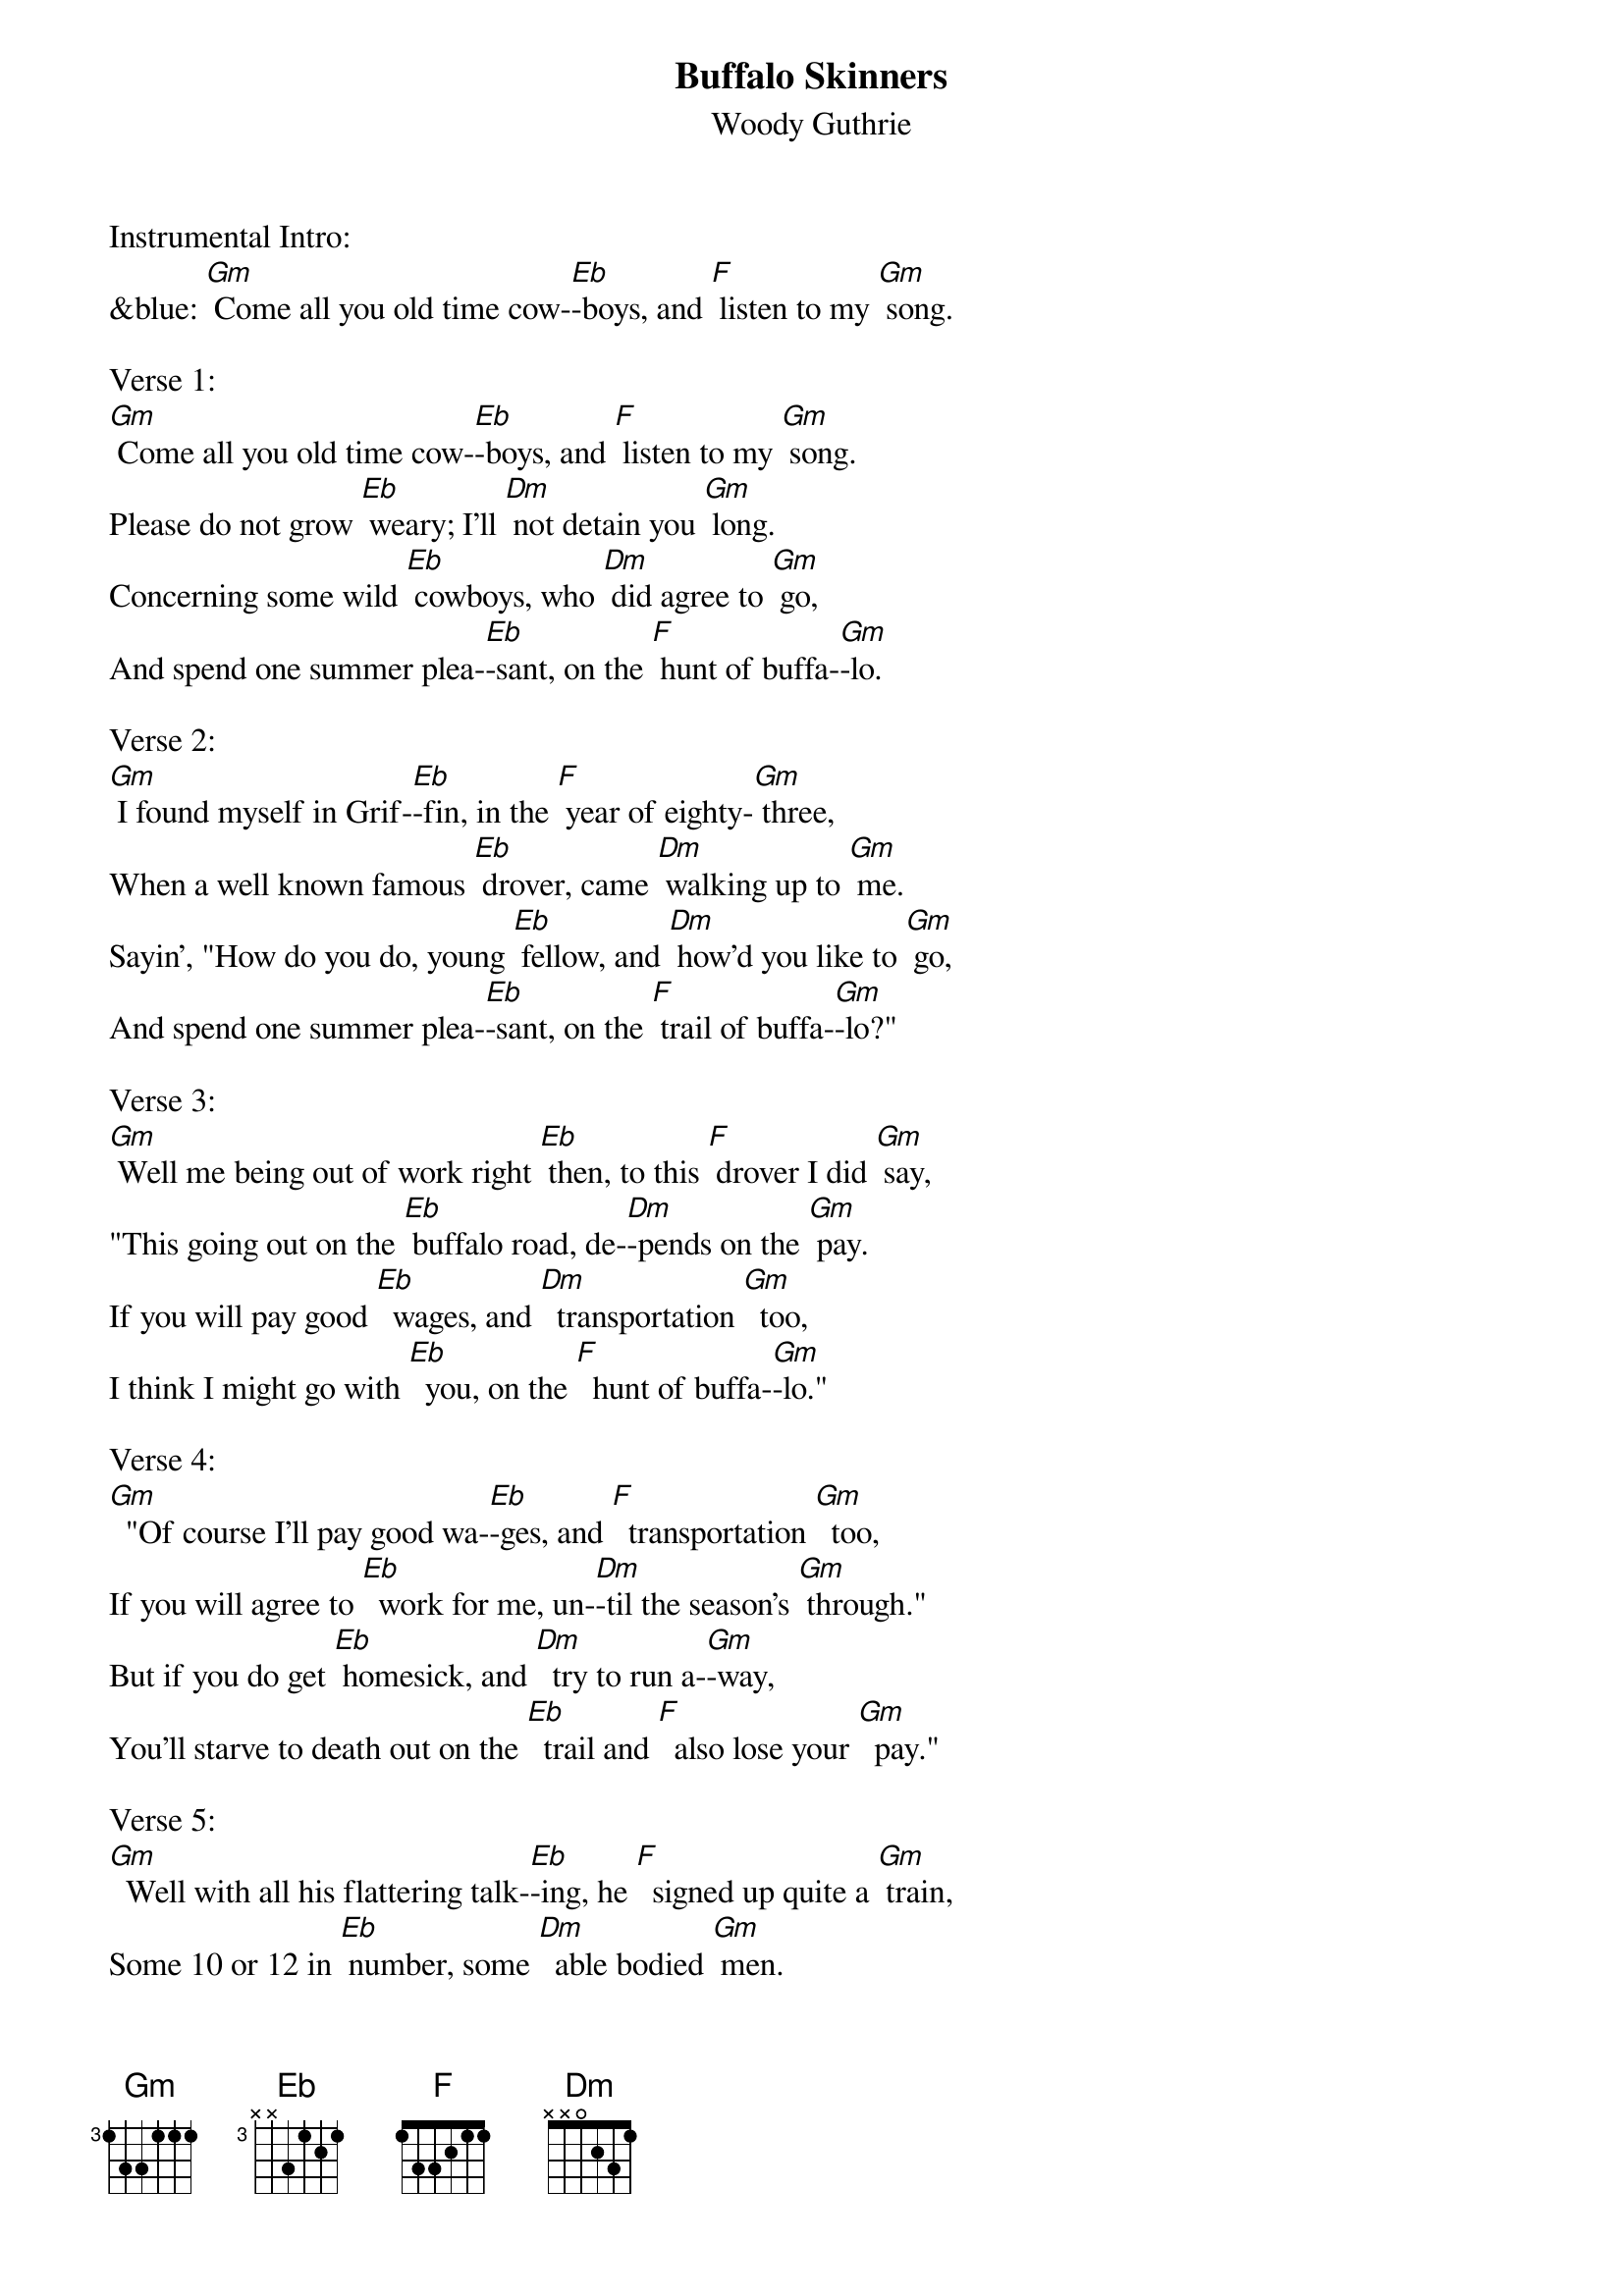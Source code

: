 {t: Buffalo Skinners}
{st:Woody Guthrie }

Instrumental Intro:
&blue: [Gm] Come all you old time cow-[Eb]-boys, and [F] listen to my [Gm] song.

Verse 1:
[Gm] Come all you old time cow-[Eb]-boys, and [F] listen to my [Gm] song.
Please do not grow [Eb] weary; I'll [Dm] not detain you [Gm] long.
Concerning some wild [Eb] cowboys, who [Dm] did agree to [Gm] go,
And spend one summer plea-[Eb]-sant, on the [F] hunt of buffa-[Gm]-lo.

Verse 2:
[Gm] I found myself in Grif-[Eb]-fin, in the [F] year of eighty-[Gm] three,
When a well known famous [Eb] drover, came [Dm] walking up to [Gm] me.
Sayin', "How do you do, young [Eb] fellow, and [Dm] how'd you like to [Gm] go,
And spend one summer plea-[Eb]-sant, on the [F] trail of buffa-[Gm]-lo?"

Verse 3:
[Gm] Well me being out of work right [Eb] then, to this [F] drover I did [Gm] say,
"This going out on the [Eb] buffalo road, de-[Dm]-pends on the [Gm] pay.
If you will pay good [Eb]  wages, and [Dm]  transportation [Gm]  too,
I think I might go with [Eb]  you, on the [F]  hunt of buffa-[Gm]-lo."

Verse 4:
[Gm]  "Of course I'll pay good wa-[Eb]-ges, and [F]  transportation [Gm]  too,
If you will agree to [Eb]  work for me, un-[Dm]-til the season's [Gm] through."
But if you do get [Eb] homesick, and [Dm]  try to run a-[Gm]-way,
You'll starve to death out on the [Eb]  trail and [F]  also lose your [Gm]  pay."

Verse 5:
[Gm]  Well with all his flattering talk-[Eb]-ing, he [F]  signed up quite a [Gm] train,
Some 10 or 12 in [Eb] number, some [Dm]  able bodied [Gm] men.
Our trip it was a [Eb]  pleasant one, as we [Dm] hit the westward [Gm] road,
Until we reached Old Boggy [Eb] Creek, in [F] old New Mexi-[Gm]-co.

Instrumental  Verse:
&blue: [Gm] Well with all his flattering talk-[Eb]-ing, he [F] signed up quite a [Gm] train,
&blue: Some 10 or 12 in [Eb] number, some [Dm] able bodied [Gm] men.
&blue: Our trip it was a [Eb] pleasant one, as we [Dm] hit the westward [Gm] road,
&blue: Until we reached Old Boggy [Eb] Creek, in [F] old New Mexi-[Gm]-co.

Verse 6:
[Gm] It was there our pleasures end-[Eb]-ed, and our [F] troubles all be-[Gm]-gun.
A lightening storm [Eb]  hit us, and it [Dm] made the cattle [Gm] run.
We got all full of [Eb] stickers, from the [Dm] cactus that did [Gm] grow,
And the outlaws watchin' to pick us [Eb] off, from the [F] hills of Mexi-[Gm]-co.

Verse 7:
[Gm] Well our workin' season end-[Eb]-ed, and the [F] drover would not [Gm] pay,
He said "You went and [Eb] drunk too much; you're [Dm] all in debt to [Gm] me."
But cowboys never had [Eb] heard of such a [Dm] thing as a bankrupt [Gm] law,
So we left that drover's bones to [Eb] bleach on the [F] plains of the buffa-[Gm]-lo.
We left that drover's bones to [Eb] bleach on the [F] plains of the buffa-[Gm]-lo.

Instrumental tag: last line
&blue: [Gm] So we left that drover's bones to [Eb] bleach on the [F] plains of the buffa-[Gm]-lo.

